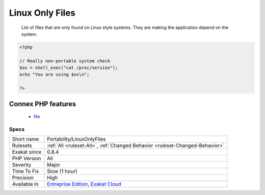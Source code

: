 .. _portability-linuxonlyfiles:

.. _linux-only-files:

Linux Only Files
++++++++++++++++

  List of files that are only found on Linux style systems. They are making the application depend on the system.

.. code-block:: php
   
   <?php
   
   // Really non-portable system check
   $os = shell_exec("cat /proc/version");
   echo "You are using $os\n";
   
   ?>
Connex PHP features
-------------------

  + `file <https://php-dictionary.readthedocs.io/en/latest/dictionary/file.ini.html>`_


Specs
_____

+--------------+-------------------------------------------------------------------------------------------------------------------------+
| Short name   | Portability/LinuxOnlyFiles                                                                                              |
+--------------+-------------------------------------------------------------------------------------------------------------------------+
| Rulesets     | :ref:`All <ruleset-All>`, :ref:`Changed Behavior <ruleset-Changed-Behavior>`                                            |
+--------------+-------------------------------------------------------------------------------------------------------------------------+
| Exakat since | 0.8.4                                                                                                                   |
+--------------+-------------------------------------------------------------------------------------------------------------------------+
| PHP Version  | All                                                                                                                     |
+--------------+-------------------------------------------------------------------------------------------------------------------------+
| Severity     | Major                                                                                                                   |
+--------------+-------------------------------------------------------------------------------------------------------------------------+
| Time To Fix  | Slow (1 hour)                                                                                                           |
+--------------+-------------------------------------------------------------------------------------------------------------------------+
| Precision    | High                                                                                                                    |
+--------------+-------------------------------------------------------------------------------------------------------------------------+
| Available in | `Entreprise Edition <https://www.exakat.io/entreprise-edition>`_, `Exakat Cloud <https://www.exakat.io/exakat-cloud/>`_ |
+--------------+-------------------------------------------------------------------------------------------------------------------------+


